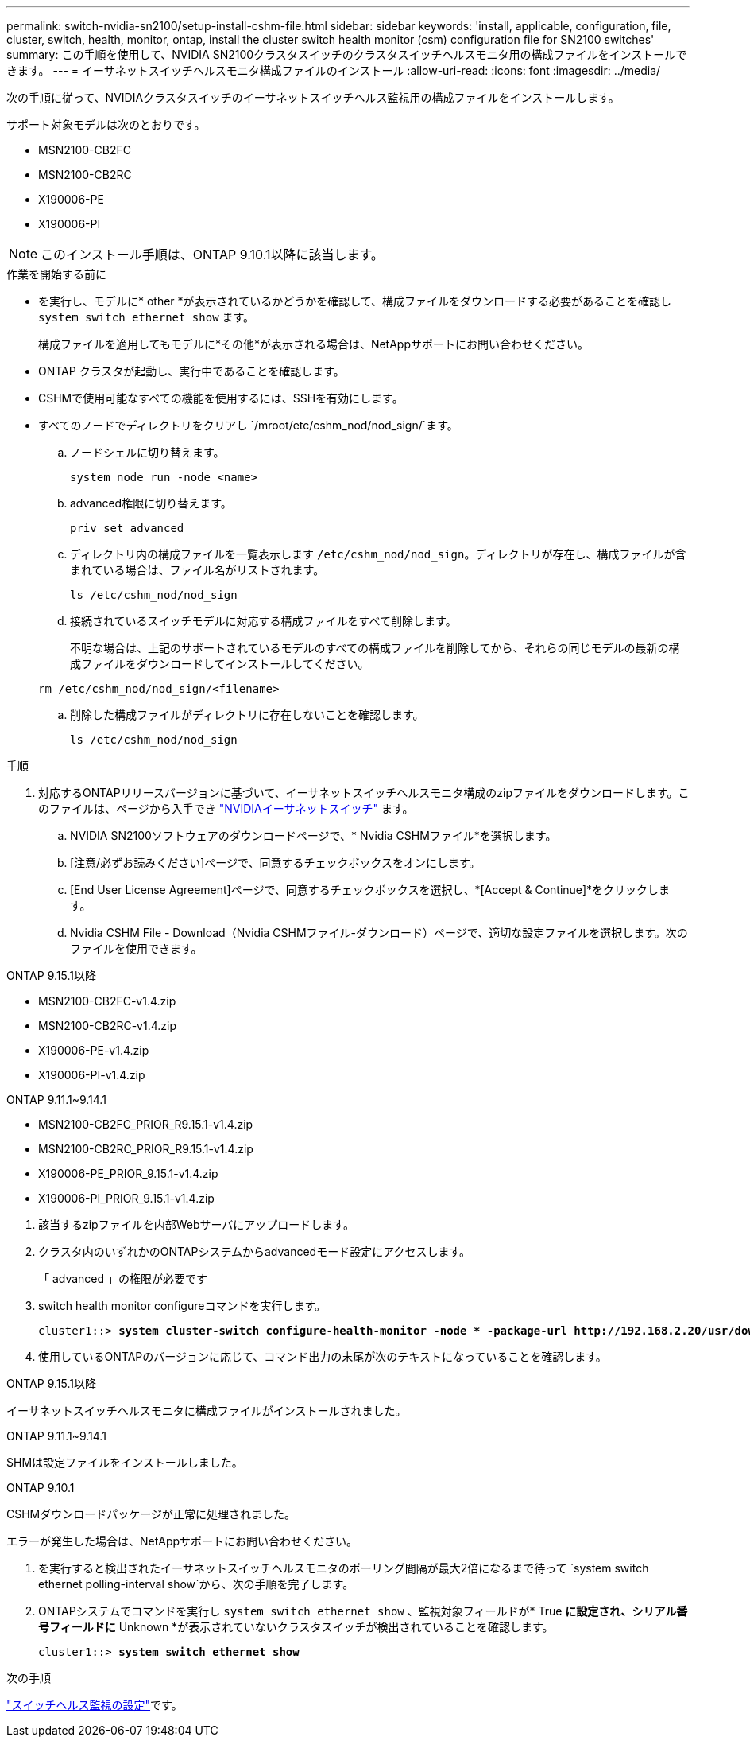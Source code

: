 ---
permalink: switch-nvidia-sn2100/setup-install-cshm-file.html 
sidebar: sidebar 
keywords: 'install, applicable, configuration, file, cluster, switch, health, monitor, ontap, install the cluster switch health monitor (csm) configuration file for SN2100 switches' 
summary: この手順を使用して、NVIDIA SN2100クラスタスイッチのクラスタスイッチヘルスモニタ用の構成ファイルをインストールできます。 
---
= イーサネットスイッチヘルスモニタ構成ファイルのインストール
:allow-uri-read: 
:icons: font
:imagesdir: ../media/


[role="lead"]
次の手順に従って、NVIDIAクラスタスイッチのイーサネットスイッチヘルス監視用の構成ファイルをインストールします。

サポート対象モデルは次のとおりです。

* MSN2100-CB2FC
* MSN2100-CB2RC
* X190006-PE
* X190006-PI



NOTE: このインストール手順は、ONTAP 9.10.1以降に該当します。

.作業を開始する前に
* を実行し、モデルに* other *が表示されているかどうかを確認して、構成ファイルをダウンロードする必要があることを確認し `system switch ethernet show` ます。
+
構成ファイルを適用してもモデルに*その他*が表示される場合は、NetAppサポートにお問い合わせください。

* ONTAP クラスタが起動し、実行中であることを確認します。
* CSHMで使用可能なすべての機能を使用するには、SSHを有効にします。
* すべてのノードでディレクトリをクリアし `/mroot/etc/cshm_nod/nod_sign/`ます。
+
.. ノードシェルに切り替えます。
+
`system node run -node <name>`

.. advanced権限に切り替えます。
+
`priv set advanced`

.. ディレクトリ内の構成ファイルを一覧表示します `/etc/cshm_nod/nod_sign`。ディレクトリが存在し、構成ファイルが含まれている場合は、ファイル名がリストされます。
+
`ls /etc/cshm_nod/nod_sign`

.. 接続されているスイッチモデルに対応する構成ファイルをすべて削除します。
+
不明な場合は、上記のサポートされているモデルのすべての構成ファイルを削除してから、それらの同じモデルの最新の構成ファイルをダウンロードしてインストールしてください。

+
`rm /etc/cshm_nod/nod_sign/<filename>`

.. 削除した構成ファイルがディレクトリに存在しないことを確認します。
+
`ls /etc/cshm_nod/nod_sign`





.手順
. 対応するONTAPリリースバージョンに基づいて、イーサネットスイッチヘルスモニタ構成のzipファイルをダウンロードします。このファイルは、ページから入手でき https://mysupport.netapp.com/site/info/nvidia-cluster-switch["NVIDIAイーサネットスイッチ"^] ます。
+
.. NVIDIA SN2100ソフトウェアのダウンロードページで、* Nvidia CSHMファイル*を選択します。
.. [注意/必ずお読みください]ページで、同意するチェックボックスをオンにします。
.. [End User License Agreement]ページで、同意するチェックボックスを選択し、*[Accept & Continue]*をクリックします。
.. Nvidia CSHM File - Download（Nvidia CSHMファイル-ダウンロード）ページで、適切な設定ファイルを選択します。次のファイルを使用できます。




[role="tabbed-block"]
====
.ONTAP 9.15.1以降
--
* MSN2100-CB2FC-v1.4.zip
* MSN2100-CB2RC-v1.4.zip
* X190006-PE-v1.4.zip
* X190006-PI-v1.4.zip


--
.ONTAP 9.11.1~9.14.1
--
* MSN2100-CB2FC_PRIOR_R9.15.1-v1.4.zip
* MSN2100-CB2RC_PRIOR_R9.15.1-v1.4.zip
* X190006-PE_PRIOR_9.15.1-v1.4.zip
* X190006-PI_PRIOR_9.15.1-v1.4.zip


--
====
. [[step2]]該当するzipファイルを内部Webサーバにアップロードします。
. クラスタ内のいずれかのONTAPシステムからadvancedモード設定にアクセスします。
+
「 advanced 」の権限が必要です

. switch health monitor configureコマンドを実行します。
+
[listing, subs="+quotes"]
----
cluster1::> *system cluster-switch configure-health-monitor -node * -package-url http://192.168.2.20/usr/download/_[filename.zip]_*
----
. 使用しているONTAPのバージョンに応じて、コマンド出力の末尾が次のテキストになっていることを確認します。


[role="tabbed-block"]
====
.ONTAP 9.15.1以降
--
イーサネットスイッチヘルスモニタに構成ファイルがインストールされました。

--
.ONTAP 9.11.1~9.14.1
--
SHMは設定ファイルをインストールしました。

--
.ONTAP 9.10.1
--
CSHMダウンロードパッケージが正常に処理されました。

--
====
エラーが発生した場合は、NetAppサポートにお問い合わせください。

. [[step6]]を実行すると検出されたイーサネットスイッチヘルスモニタのポーリング間隔が最大2倍になるまで待って `system switch ethernet polling-interval show`から、次の手順を完了します。
. ONTAPシステムでコマンドを実行し `system switch ethernet show` 、監視対象フィールドが* True *に設定され、シリアル番号フィールドに* Unknown *が表示されていないクラスタスイッチが検出されていることを確認します。
+
[listing, subs="+quotes"]
----
cluster1::> *system switch ethernet show*
----


.次の手順
link:../switch-cshm/config-overview.html["スイッチヘルス監視の設定"]です。
